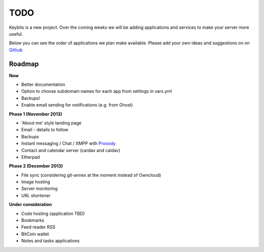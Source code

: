 TODO
====

Keybits is a new project. Over the coming weeks we will be adding applications and services to make your server more useful.

Below you can see the order of applications we plan make available. Please add your own ideas and suggestions on on `Github <https://github.com/Keybits/keybits-server/issues>`_

Roadmap
-------

**Now**

* Better documentation
* Option to choose subdomain names for each app from settings in vars.yml
* Backups!
* Enable email sending for notifications (e.g. from Ghost)


**Phase 1 (November 2013)**

* 'About me' style landing page
* Email - details to follow
* Backups
* Instant messaging / Chat / XMPP with `Prosody <http://prosody.im/>`_
* Contact and calendar server (cardav and caldav)
* Etherpad

**Phase 2 (December 2013)**

* File sync (considering git-annex at the moment instead of Owncloud)
* Image hosting
* Server monitoring
* URL shortener

**Under consideration**

* Code hosting (application TBD)
* Bookmarks
* Feed reader RSS
* BitCoin wallet
* Notes and tasks applications